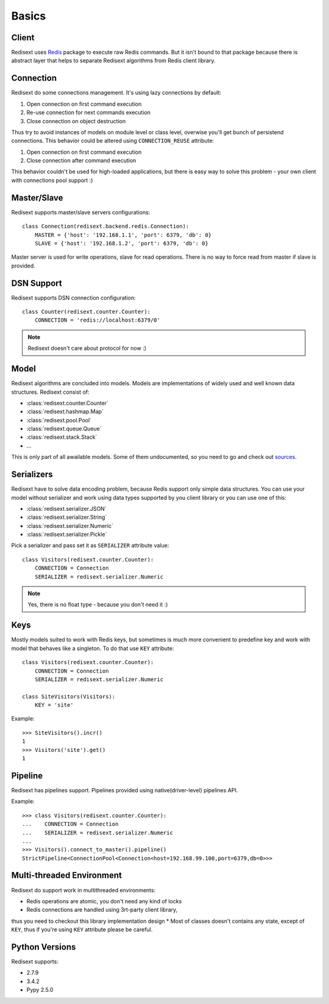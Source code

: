Basics
======

Client
------

Redisext uses `Redis <https://pypi.python.org/pypi/redis/>`_ package to execute
raw Redis commands. But it isn't bound to that package because there is abstract
layer that helps to separate Redisext algorithms from Redis client library.

Connection
----------

Redisext do some connections management. It's using lazy connections by default:

#. Open connection on first command execution
#. Re-use connection for next commands execution
#. Close connection on object destruction

Thus try to avoid instances of models on module level or class level, overwise
you'll get bunch of persistend connections. This behavior could be altered
using ``CONNECTION_REUSE`` attribute:

#. Open connection on first command execution
#. Close connection after command execution

This behavior couldn't be used for high-loaded applications, but there is
easy way to solve this problem - your own client with connections pool support :)

Master/Slave
------------

Redisext supports master/slave servers configurations::

      class Connection(redisext.backend.redis.Connection):
          MASTER = {'host': '192.168.1.1', 'port': 6379, 'db': 0}
          SLAVE = {'host': '192.168.1.2', 'port': 6379, 'db': 0}

Master server is used for write operations, slave for read operations. There is no way
to force read from master if slave is provided.

DSN Support
-----------

Redisext supports DSN connection configuration::

      class Counter(redisext.counter.Counter):
          CONNECTION = 'redis://localhost:6379/0'

.. note::

   Redisext doesn't care about protocol for now :)

Model
-----

Redisext algorithms are concluded into models. Models are implementations of
widely used and well known data structures. Redisext consist of:

* :class:`redisext.counter.Counter`
* :class:`redisext.hashmap.Map`
* :class:`redisext.pool.Pool`
* :class:`redisext.queue.Queue`
* :class:`redisext.stack.Stack`
* ...

This is only part of all awailable models. Some of them undocumented, so you
need to go and check out `sources <https://github.com/mylokin/redisext>`_.

Serializers
-----------

Redisext have to solve data encoding problem, because Redis support only simple
data structures. You can use your model without serializer and work using
data types supported by you client library or you can use one of this:

* :class:`redisext.serializer.JSON`
* :class:`redisext.serializer.String`
* :class:`redisext.serializer.Numeric`
* :class:`redisext.serializer.Pickle`

Pick a serializer and pass set it as ``SERIALIZER`` attribute value::

   class Visitors(redisext.counter.Counter):
       CONNECTION = Connection
       SERIALIZER = redisext.serializer.Numeric

.. note::

   Yes, there is no float type - because you don't need it :)

Keys
----

Mostly models suited to work with Redis keys, but sometimes is much more
convenient to predefine key and work with model that behaves like a singleton.
To do that use ``KEY`` attribute::

   class Visitors(redisext.counter.Counter):
       CONNECTION = Connection
       SERIALIZER = redisext.serializer.Numeric

   class SiteVisitors(Visitors):
       KEY = 'site'

Example::

   >>> SiteVisitors().incr()
   1
   >>> Visitors('site').get()
   1

Pipeline
--------

Redisext has pipelines support. Pipelines provided using native(driver-level)
pipelines API.

Example::

   >>> class Visitors(redisext.counter.Counter):
   ...    CONNECTION = Connection
   ...    SERIALIZER = redisext.serializer.Numeric
   ...
   >>> Visitors().connect_to_master().pipeline()
   StrictPipeline<ConnectionPool<Connection<host=192.168.99.100,port=6379,db=0>>>

Multi-threaded Environment
--------------------------

Redisext do support work in multithreaded environments:

* Redis operations are atomic, you don't need any kind of locks
* Redis connections are handled using 3rt-party client library,
thus you need to checkout this library implementation design
* Most of classes doesn't contains any state, except of ``KEY``, thus if you're
using ``KEY`` attribute please be careful.

Python Versions
---------------

Redisext supports:

* 2.7.9
* 3.4.2
* Pypy 2.5.0
